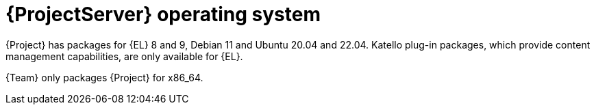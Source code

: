 [id="ProjectServer-Operating-System_{context}"]
= {ProjectServer} operating system

{Project} has packages for {EL} 8 and 9, Debian 11 and Ubuntu 20.04 and 22.04.
Katello plug-in packages, which provide content management capabilities, are only available for {EL}.

{Team} only packages {Project} for x86_64.
